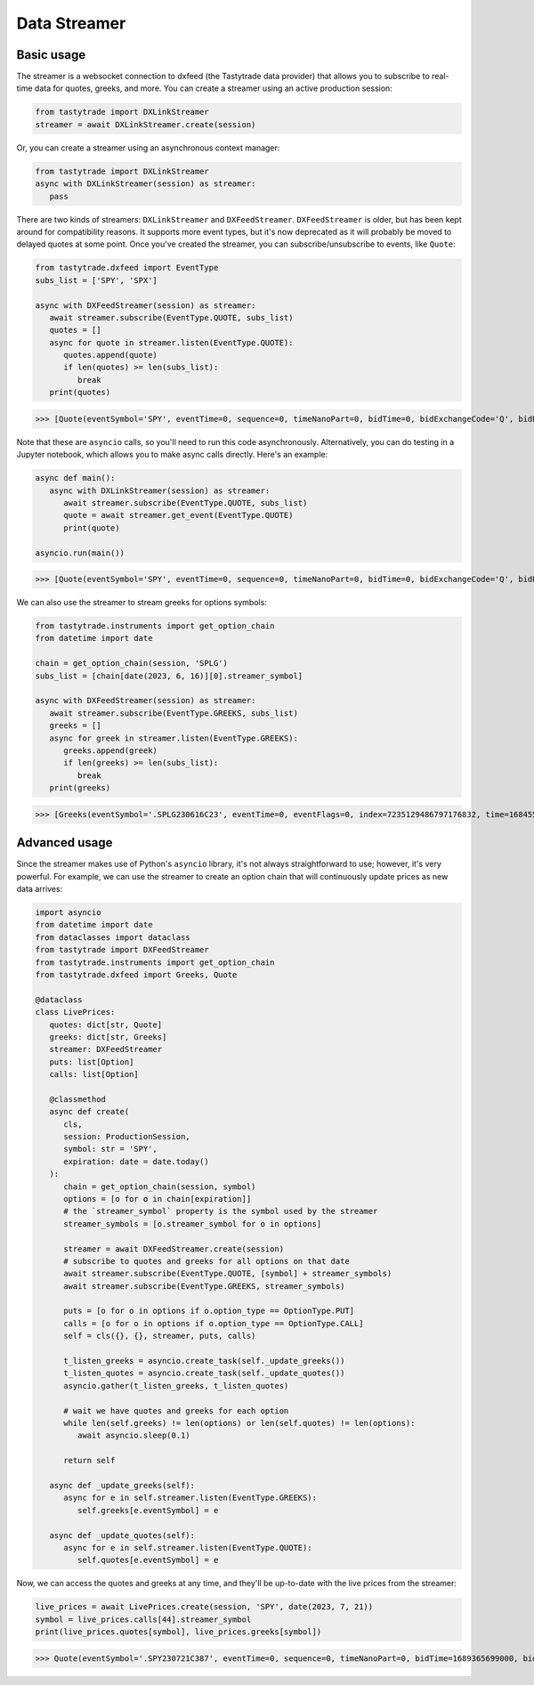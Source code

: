 Data Streamer
=============

Basic usage
-----------

The streamer is a websocket connection to dxfeed (the Tastytrade data provider) that allows you to subscribe to real-time data for quotes, greeks, and more.
You can create a streamer using an active production session:

.. code-block:: python

   from tastytrade import DXLinkStreamer
   streamer = await DXLinkStreamer.create(session)

Or, you can create a streamer using an asynchronous context manager:

.. code-block:: python

   from tastytrade import DXLinkStreamer
   async with DXLinkStreamer(session) as streamer:
      pass

There are two kinds of streamers: ``DXLinkStreamer`` and ``DXFeedStreamer``. ``DXFeedStreamer`` is older, but has been kept around for compatibility reasons. It supports more event types, but it's now deprecated as it will probably be moved to delayed quotes at some point.
Once you've created the streamer, you can subscribe/unsubscribe to events, like ``Quote``:

.. code-block:: python

   from tastytrade.dxfeed import EventType
   subs_list = ['SPY', 'SPX']

   async with DXFeedStreamer(session) as streamer:
      await streamer.subscribe(EventType.QUOTE, subs_list)
      quotes = []
      async for quote in streamer.listen(EventType.QUOTE):
         quotes.append(quote)
         if len(quotes) >= len(subs_list):
            break
      print(quotes)

>>> [Quote(eventSymbol='SPY', eventTime=0, sequence=0, timeNanoPart=0, bidTime=0, bidExchangeCode='Q', bidPrice=411.58, bidSize=400.0, askTime=0, askExchangeCode='Q', askPrice=411.6, askSize=1313.0), Quote(eventSymbol='SPX', eventTime=0, sequence=0, timeNanoPart=0, bidTime=0, bidExchangeCode='\x00', bidPrice=4122.49, bidSize='NaN', askTime=0, askExchangeCode='\x00', askPrice=4123.65, askSize='NaN')]

Note that these are ``asyncio`` calls, so you'll need to run this code asynchronously. Alternatively, you can do testing in a Jupyter notebook, which allows you to make async calls directly. Here's an example:

.. code-block:: python

   async def main():
      async with DXLinkStreamer(session) as streamer:
         await streamer.subscribe(EventType.QUOTE, subs_list)
         quote = await streamer.get_event(EventType.QUOTE)
         print(quote)
   
   asyncio.run(main())

>>> [Quote(eventSymbol='SPY', eventTime=0, sequence=0, timeNanoPart=0, bidTime=0, bidExchangeCode='Q', bidPrice=411.58, bidSize=400.0, askTime=0, askExchangeCode='Q', askPrice=411.6, askSize=1313.0), Quote(eventSymbol='SPX', eventTime=0, sequence=0, timeNanoPart=0, bidTime=0, bidExchangeCode='\x00', bidPrice=4122.49, bidSize='NaN', askTime=0, askExchangeCode='\x00', askPrice=4123.65, askSize='NaN')]

We can also use the streamer to stream greeks for options symbols:

.. code-block:: python

   from tastytrade.instruments import get_option_chain
   from datetime import date

   chain = get_option_chain(session, 'SPLG')
   subs_list = [chain[date(2023, 6, 16)][0].streamer_symbol]

   async with DXFeedStreamer(session) as streamer:
      await streamer.subscribe(EventType.GREEKS, subs_list)
      greeks = []
      async for greek in streamer.listen(EventType.GREEKS):
         greeks.append(greek)
         if len(greeks) >= len(subs_list):
            break
      print(greeks)

>>> [Greeks(eventSymbol='.SPLG230616C23', eventTime=0, eventFlags=0, index=7235129486797176832, time=1684559855338, sequence=0, price=26.3380972233688, volatility=0.396983376650804, delta=0.999999999996191, gamma=4.81989763184255e-12, theta=-2.5212017514875e-12, rho=0.01834504287973133, vega=3.7003015672215e-12)]

Advanced usage
--------------

Since the streamer makes use of Python's ``asyncio`` library, it's not always straightforward to use; however, it's very powerful.
For example, we can use the streamer to create an option chain that will continuously update prices as new data arrives:

.. code-block:: python

   import asyncio
   from datetime import date
   from dataclasses import dataclass
   from tastytrade import DXFeedStreamer
   from tastytrade.instruments import get_option_chain
   from tastytrade.dxfeed import Greeks, Quote

   @dataclass
   class LivePrices:
      quotes: dict[str, Quote]
      greeks: dict[str, Greeks]
      streamer: DXFeedStreamer
      puts: list[Option]
      calls: list[Option]

      @classmethod
      async def create(
         cls,
         session: ProductionSession,
         symbol: str = 'SPY',
         expiration: date = date.today()
      ):
         chain = get_option_chain(session, symbol)
         options = [o for o in chain[expiration]]
         # the `streamer_symbol` property is the symbol used by the streamer
         streamer_symbols = [o.streamer_symbol for o in options]

         streamer = await DXFeedStreamer.create(session)
         # subscribe to quotes and greeks for all options on that date
         await streamer.subscribe(EventType.QUOTE, [symbol] + streamer_symbols)
         await streamer.subscribe(EventType.GREEKS, streamer_symbols)
         
         puts = [o for o in options if o.option_type == OptionType.PUT]
         calls = [o for o in options if o.option_type == OptionType.CALL]
         self = cls({}, {}, streamer, puts, calls)

         t_listen_greeks = asyncio.create_task(self._update_greeks())
         t_listen_quotes = asyncio.create_task(self._update_quotes())
         asyncio.gather(t_listen_greeks, t_listen_quotes)

         # wait we have quotes and greeks for each option
         while len(self.greeks) != len(options) or len(self.quotes) != len(options):
            await asyncio.sleep(0.1)

         return self

      async def _update_greeks(self):
         async for e in self.streamer.listen(EventType.GREEKS):
            self.greeks[e.eventSymbol] = e
      
      async def _update_quotes(self):
         async for e in self.streamer.listen(EventType.QUOTE):
            self.quotes[e.eventSymbol] = e

Now, we can access the quotes and greeks at any time, and they'll be up-to-date with the live prices from the streamer:

.. code-block:: python

   live_prices = await LivePrices.create(session, 'SPY', date(2023, 7, 21))
   symbol = live_prices.calls[44].streamer_symbol
   print(live_prices.quotes[symbol], live_prices.greeks[symbol])

>>> Quote(eventSymbol='.SPY230721C387', eventTime=0, sequence=0, timeNanoPart=0, bidTime=1689365699000, bidExchangeCode='X', bidPrice=62.01, bidSize=50.0, askTime=1689365699000, askExchangeCode='X', askPrice=62.83, askSize=50.0) Greeks(eventSymbol='.SPY230721C387', eventTime=0, eventFlags=0, index=7255910303911641088, time=1689398266363, sequence=0, price=62.6049270064687, volatility=0.536152815048564, delta=0.971506591907638, gamma=0.001814464566110275, theta=-0.1440768557397271, rho=0.0831882577866199, vega=0.0436861878838861)
